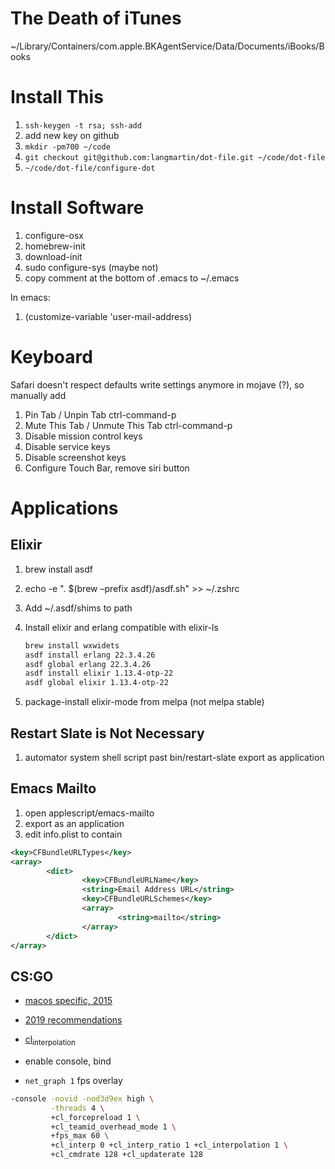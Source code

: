 * The Death of iTunes

~/Library/Containers/com.apple.BKAgentService/Data/Documents/iBooks/Books

* Install This

1. =ssh-keygen -t rsa; ssh-add=
2. add new key on github
4. =mkdir -pm700 ~/code=
3. =git checkout git@github.com:langmartin/dot-file.git ~/code/dot-file=
4. =~/code/dot-file/configure-dot=

* Install Software

1. configure-osx
2. homebrew-init
3. download-init
4. sudo configure-sys (maybe not)
5. copy comment at the bottom of .emacs to ~/.emacs

In emacs:

1. (customize-variable 'user-mail-address)

* Keyboard

Safari doesn't respect defaults write settings anymore in mojave (?),
so manually add

1. Pin Tab / Unpin Tab ctrl-command-p
2. Mute This Tab / Unmute This Tab ctrl-command-p
3. Disable mission control keys
4. Disable service keys
5. Disable screenshot keys
6. Configure Touch Bar, remove siri button

* Applications
** Elixir

1. brew install asdf
2. echo -e "\n. $(brew --prefix asdf)/asdf.sh" >> ~/.zshrc
3. Add ~/.asdf/shims to path
4. Install elixir and erlang compatible with elixir-ls
   #+begin_src sh
     brew install wxwidets
     asdf install erlang 22.3.4.26
     asdf global erlang 22.3.4.26
     asdf install elixir 1.13.4-otp-22
     asdf global elixir 1.13.4-otp-22
   #+end_src

5. package-install elixir-mode from melpa (not melpa stable)

** Restart Slate is Not Necessary
1. automator system shell script past bin/restart-slate export as
   application


** Emacs Mailto
1. open applescript/emacs-mailto
2. export as an application
3. edit info.plist to contain
#+BEGIN_SRC xml
<key>CFBundleURLTypes</key>
<array>
        <dict>
                <key>CFBundleURLName</key>
                <string>Email Address URL</string>
                <key>CFBundleURLSchemes</key>
                <array>
                        <string>mailto</string>
                </array>
        </dict>
</array>
#+END_SRC

** CS:GO
- [[https://steamcommunity.com/discussions/forum/2/541906348047362781/][macos specific, 2015]]
- [[https://csgosmurfnation.com/cs-go-set-launch-options/][2019 recommendations]]
- [[https://csgonoob.net/cl_interp-and-how-it-affects-your-csgo-gameplay-csgo-tips/][cl_interpolation]]

- enable console, bind
- =net_graph 1= fps overlay

#+BEGIN_SRC sh
  -console -novid -nod3d9ex high \
           -threads 4 \
           +cl_forcepreload 1 \
           +cl_teamid_overhead_mode 1 \
           +fps_max 60 \
           +cl_interp 0 +cl_interp_ratio 1 +cl_interpolation 1 \
           +cl_cmdrate 128 +cl_updaterate 128
#+END_SRC
